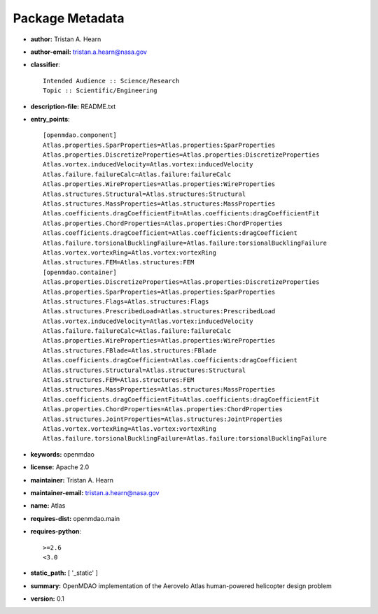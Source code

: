
================
Package Metadata
================

- **author:** Tristan A. Hearn

- **author-email:** tristan.a.hearn@nasa.gov

- **classifier**:: 

    Intended Audience :: Science/Research
    Topic :: Scientific/Engineering

- **description-file:** README.txt

- **entry_points**:: 

    [openmdao.component]
    Atlas.properties.SparProperties=Atlas.properties:SparProperties
    Atlas.properties.DiscretizeProperties=Atlas.properties:DiscretizeProperties
    Atlas.vortex.inducedVelocity=Atlas.vortex:inducedVelocity
    Atlas.failure.failureCalc=Atlas.failure:failureCalc
    Atlas.properties.WireProperties=Atlas.properties:WireProperties
    Atlas.structures.Structural=Atlas.structures:Structural
    Atlas.structures.MassProperties=Atlas.structures:MassProperties
    Atlas.coefficients.dragCoefficientFit=Atlas.coefficients:dragCoefficientFit
    Atlas.properties.ChordProperties=Atlas.properties:ChordProperties
    Atlas.coefficients.dragCoefficient=Atlas.coefficients:dragCoefficient
    Atlas.failure.torsionalBucklingFailure=Atlas.failure:torsionalBucklingFailure
    Atlas.vortex.vortexRing=Atlas.vortex:vortexRing
    Atlas.structures.FEM=Atlas.structures:FEM
    [openmdao.container]
    Atlas.properties.DiscretizeProperties=Atlas.properties:DiscretizeProperties
    Atlas.properties.SparProperties=Atlas.properties:SparProperties
    Atlas.structures.Flags=Atlas.structures:Flags
    Atlas.structures.PrescribedLoad=Atlas.structures:PrescribedLoad
    Atlas.vortex.inducedVelocity=Atlas.vortex:inducedVelocity
    Atlas.failure.failureCalc=Atlas.failure:failureCalc
    Atlas.properties.WireProperties=Atlas.properties:WireProperties
    Atlas.structures.FBlade=Atlas.structures:FBlade
    Atlas.coefficients.dragCoefficient=Atlas.coefficients:dragCoefficient
    Atlas.structures.Structural=Atlas.structures:Structural
    Atlas.structures.FEM=Atlas.structures:FEM
    Atlas.structures.MassProperties=Atlas.structures:MassProperties
    Atlas.coefficients.dragCoefficientFit=Atlas.coefficients:dragCoefficientFit
    Atlas.properties.ChordProperties=Atlas.properties:ChordProperties
    Atlas.structures.JointProperties=Atlas.structures:JointProperties
    Atlas.vortex.vortexRing=Atlas.vortex:vortexRing
    Atlas.failure.torsionalBucklingFailure=Atlas.failure:torsionalBucklingFailure

- **keywords:** openmdao

- **license:** Apache 2.0

- **maintainer:** Tristan A. Hearn

- **maintainer-email:** tristan.a.hearn@nasa.gov

- **name:** Atlas

- **requires-dist:** openmdao.main

- **requires-python**:: 

    >=2.6
    <3.0

- **static_path:** [ '_static' ]

- **summary:** OpenMDAO implementation of the Aerovelo Atlas human-powered helicopter design problem

- **version:** 0.1

